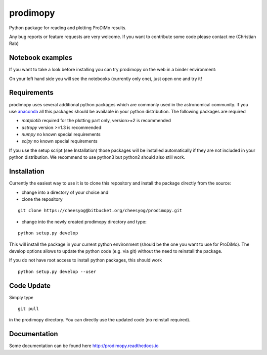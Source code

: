 prodimopy
=========

Python package for reading and plotting ProDiMo results.

Any bug reports or feature requests are very welcome.
If you want to contribute some code please contact me (Christian Rab)


Notebook examples
*****************
If you want to take a look before installing you can try prodimopy
on the web in a binder environment:

.. image:: https://mybinder.org/badge.svg 
   :target: https://mybinder.org/v2/git/https%3A%2F%2Fbitbucket.org%2Fcheesyog%2Fprodimopy/bdb789b71c61d6c55f263de57a8ff95c1e7236c8?filepath=notebooks&urlpath=lab/tree/notebooks

On your left hand side you will see the notebooks (currently only one), just open one and try it!

Requirements
************
prodimopy uses several additional python packages which are commonly used in the astronomical community. 
If you use anaconda_ all this packages should be available in your python distribution. 
The following packages are required

* *matplotib* required for the plotting part only, version>=2 is recommended  
* *astropy*     version >=1.3 is recommended
* *numpy*       no known special requirements
* *scipy*       no known special requirements

If you use the setup script (see Installation) those packages will be installed automatically if 
they are not included in your python distribution. We recommend to use python3 but python2 should
also still work.

Installation
************
Currently the easiest way to use it is to clone this repository and install the package directly from the source:

* change into a directory of your choice and 
* clone the repository 

::

  git clone https://cheesyog@bitbucket.org/cheesyog/prodimopy.git
 
* change into the newly created prodimopy directory and type:

::

  python setup.py develop

This will install the package in your current python environment (should be the one you want to use for ProDiMo). 
The develop options allows to update the python code (e.g. via git) without the need to reinstall the package.

If you do not have root access to install python packages, this should work

::

  python setup.py develop --user


Code Update
***********
Simply type 

::

  git pull 

in the prodimopy directory. You can directly use the updated code (no reinstall required).

Documentation
*************
Some documentation can be found here http://prodimopy.readthedocs.io


.. _anaconda: https://www.anaconda.com/distribution/